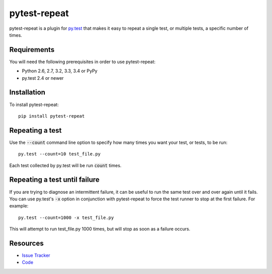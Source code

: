 pytest-repeat
===================

pytest-repeat is a plugin for `py.test <http://pytest.org>`_ that makes it easy
to repeat a single test, or multiple tests, a specific number of times.

.. image:: https://img.shields.io/badge/license-MPL%202.0-blue.svg
   :target: https://github.com/bobsilverberg/pytest-repeat/blob/master/LICENSE
   :alt: License
.. image:: https://img.shields.io/pypi/v/pytest-repeat.svg
   :target: https://pypi.python.org/pypi/pytest-repeat/
   :alt: PyPI
.. image:: https://img.shields.io/travis/bobsilverberg/pytest-repeat.svg
   :target: https://travis-ci.org/bobsilverberg/pytest-repeat/
   :alt: Travis
.. image:: https://img.shields.io/github/issues-raw/bobsilverberg/pytest-repeat.svg
   :target: https://github.com/bobsilverberg/pytest-repeat/issues
   :alt: Issues
.. image:: https://img.shields.io/requires/github/bobsilverberg/pytest-repeat.svg
   :target: https://requires.io/github/bobsilverberg/pytest-repeat/requirements/?branch=master
   :alt: Requirements

Requirements
------------

You will need the following prerequisites in order to use pytest-repeat:

- Python 2.6, 2.7, 3.2, 3.3, 3.4 or PyPy
- py.test 2.4 or newer

Installation
------------
To install pytest-repeat::

  pip install pytest-repeat

Repeating a test
----------------

Use the :code:`--count` command line option to specify how many times you want
your test, or tests, to be run::

  py.test --count=10 test_file.py

Each test collected by py.test will be run :code:`count` times.

Repeating a test until failure
------------------------------

If you are trying to diagnose an intermittent failure, it can be useful to run the same
test over and over again until it fails. You can use py.test's :code:`-x` option in
conjunction with pytest-repeat to force the test runner to stop at the first failure.
For example::

  py.test --count=1000 -x test_file.py

This will attempt to run test_file.py 1000 times, but will stop as soon as a failure
occurs.

Resources
---------

- `Issue Tracker <http://github.com/bobsilverberg/pytest-repeat/issues>`_
- `Code <http://github.com/bobsilverberg/pytest-repeat/>`_
